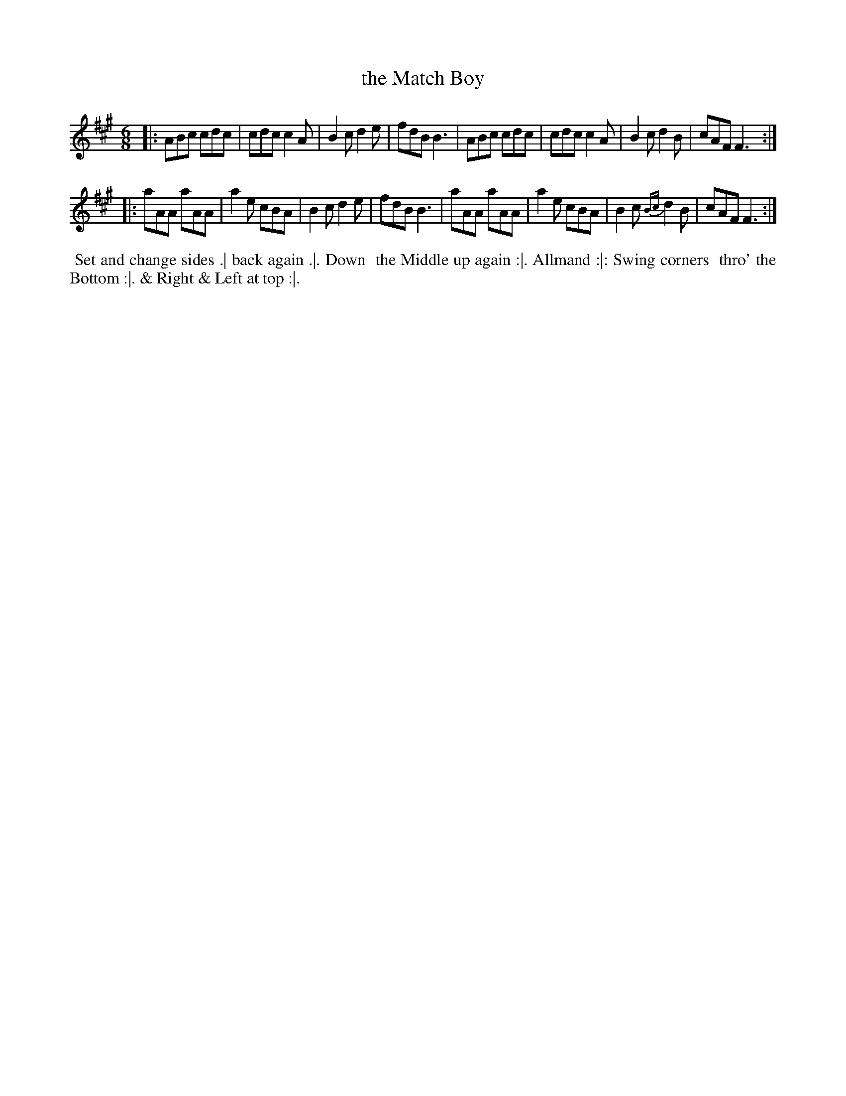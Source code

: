 X: 121
T: the Match Boy
%R: jig
Z: 2018 John Chambers <jc:trillian.mit.edu>
B: Bland and Weller "Country Dances for the Year 1798" p.12 #1
M: 6/8
L: 1/8
K: A
% - - - - - - - - - - - - - - - - - - - - - - - - -
|:\
ABc cdc | cdc c2A | B2c d2e | fdB B3 |\
ABc cdc | cdc c2A | B2cd2B | cAF F3 :|
|:\
aAA aAA | a2e cBA | B2c d2e | fdB B3 |\
aAA aAA | a2e cBA | B2c {Bc}d2B | cAF F3 :|
% - - - - - - - - - - - - - - - - - - - - - - - - -
%%begintext align
%%  Set and change sides .| back again .|. Down
%% the Middle up again :|. Allmand :|: Swing corners
%% thro' the Bottom :|. & Right & Left at top :|.
%%endtext
% - - - - - - - - - - - - - - - - - - - - - - - - -

